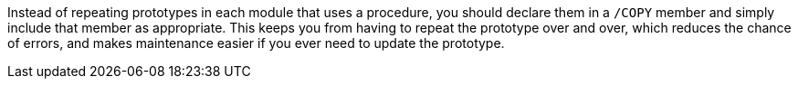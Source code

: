 Instead of repeating prototypes in each module that uses a procedure, you should declare them in a ``++/COPY++`` member and simply include that member as appropriate. This keeps you from having to repeat the prototype over and over, which reduces the chance of errors, and makes maintenance easier if you ever need to update the prototype.

